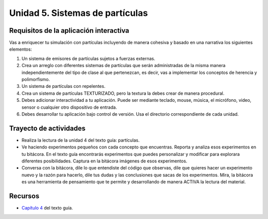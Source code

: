 Unidad 5. Sistemas de partículas
=======================================

Requisitos de la aplicación interactiva
--------------------------------------------

Vas a enriquecer tu simulación con partículas incluyendo de manera cohesiva 
y basado en una narrativa los siguientes elementos: 

#. Un sistema de emisores de partículas sujetos a fuerzas externas.
#. Crea un arreglo con diferentes sistemas de partículas que serán 
   administradas de la misma manera independientemente del tipo de clase 
   al que pertenezcan, es decir, vas a implementar los conceptos de herencia 
   y polimorfismo.
#. Un sistema de partículas con repelentes.
#. Crea un sistema de partículas TEXTURIZADO, pero la textura la debes crear 
   de manera procedural.
#. Debes adicionar interactividad a tu aplicación. Puede ser mediante teclado, 
   mouse, música, el micrófono, video, sensor o cualquier otro dispositivo 
   de entrada.
#. Debes desarrollar tu aplicación bajo control de versión. Usa el directorio 
   correspondiente de cada unidad.

Trayecto de actividades
------------------------

* Realiza la lectura de la unidad 4 del texto guía: partículas.
* Ve haciendo experimentos pequeños con cada concepto que encuentras. Reporta y analiza 
  esos experimentos en tu bitácora. En el texto guía encontrarás experimentos que puedes 
  personalizar y modificar para explorara diferentes posibilidades. Captura en la bitácora 
  imágenes de esos experimentos.
* Conversa con la bitácora, dile lo que entendiste del código que observas, dile 
  que quieres hacer un experimento nuevo y la razón para hacerlo, dile tus dudas y 
  las conclusiones que sacas de los experimentos. Mira, la bitácora es una herramienta 
  de pensamiento que te permite y desarrollando de manera ACTIVA la lectura del material.

Recursos 
----------------------

* `Capítulo 4 <https://natureofcode.com/particles/>`__ del texto guía.